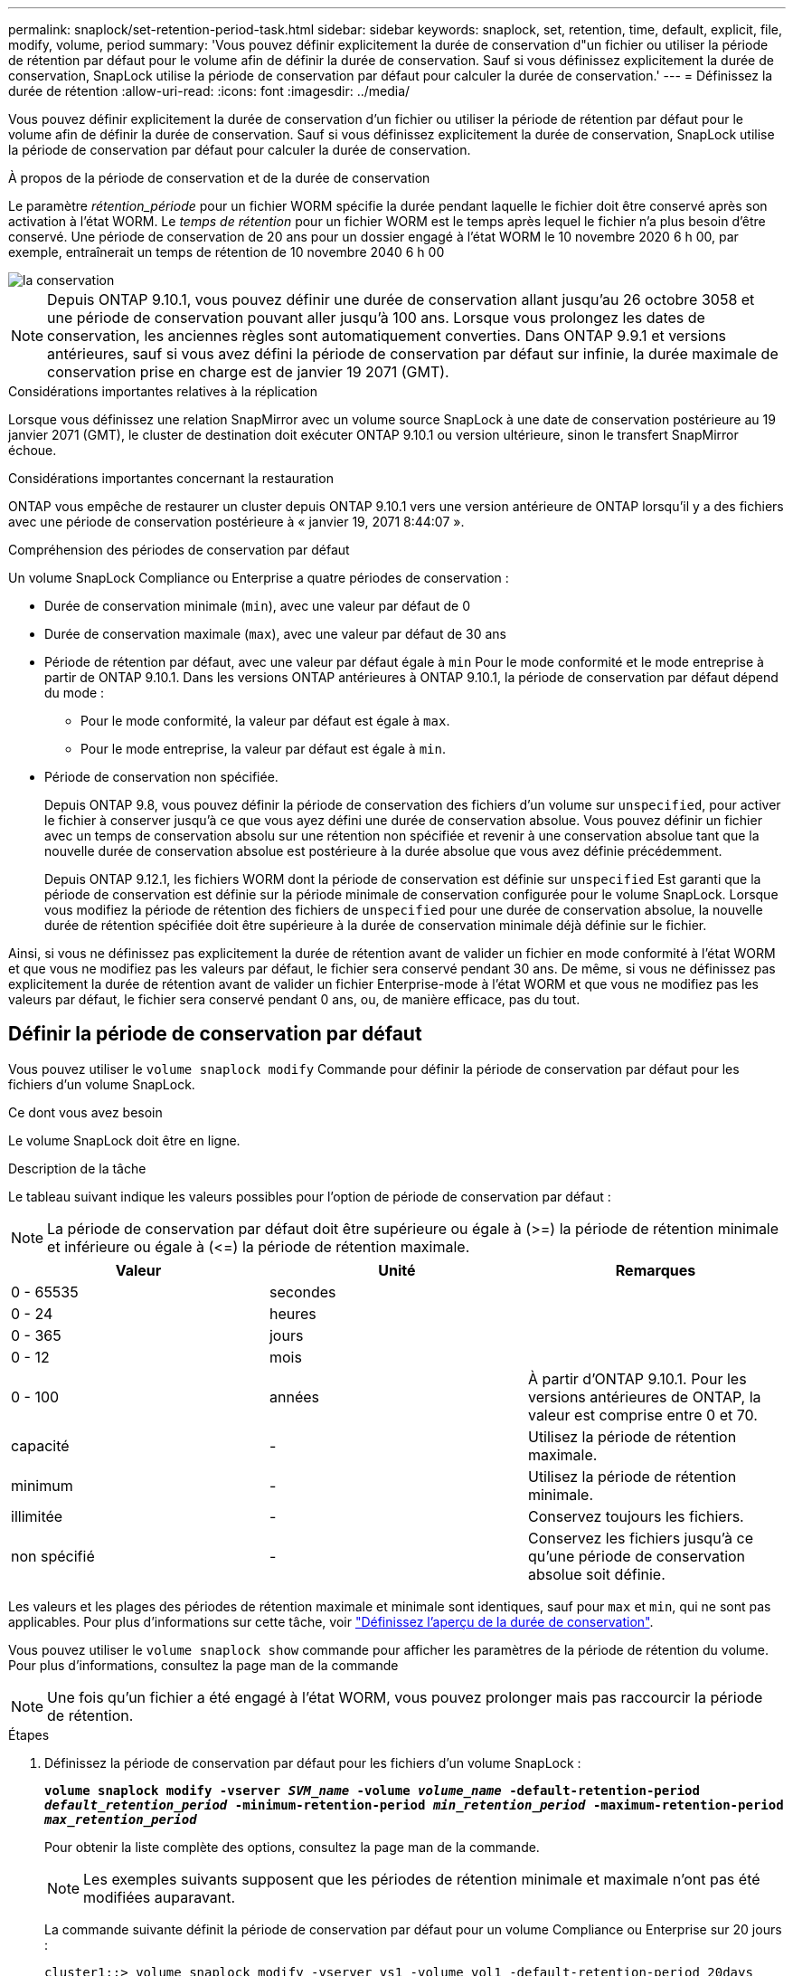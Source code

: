 ---
permalink: snaplock/set-retention-period-task.html 
sidebar: sidebar 
keywords: snaplock, set, retention, time, default, explicit, file, modify, volume, period 
summary: 'Vous pouvez définir explicitement la durée de conservation d"un fichier ou utiliser la période de rétention par défaut pour le volume afin de définir la durée de conservation. Sauf si vous définissez explicitement la durée de conservation, SnapLock utilise la période de conservation par défaut pour calculer la durée de conservation.' 
---
= Définissez la durée de rétention
:allow-uri-read: 
:icons: font
:imagesdir: ../media/


[role="lead"]
Vous pouvez définir explicitement la durée de conservation d'un fichier ou utiliser la période de rétention par défaut pour le volume afin de définir la durée de conservation. Sauf si vous définissez explicitement la durée de conservation, SnapLock utilise la période de conservation par défaut pour calculer la durée de conservation.

.À propos de la période de conservation et de la durée de conservation
Le paramètre _rétention_période_ pour un fichier WORM spécifie la durée pendant laquelle le fichier doit être conservé après son activation à l'état WORM. Le _temps de rétention_ pour un fichier WORM est le temps après lequel le fichier n'a plus besoin d'être conservé. Une période de conservation de 20 ans pour un dossier engagé à l'état WORM le 10 novembre 2020 6 h 00, par exemple, entraînerait un temps de rétention de 10 novembre 2040 6 h 00

image::../media/retention.gif[la conservation]

[NOTE]
====
Depuis ONTAP 9.10.1, vous pouvez définir une durée de conservation allant jusqu'au 26 octobre 3058 et une période de conservation pouvant aller jusqu'à 100 ans. Lorsque vous prolongez les dates de conservation, les anciennes règles sont automatiquement converties. Dans ONTAP 9.9.1 et versions antérieures, sauf si vous avez défini la période de conservation par défaut sur infinie, la durée maximale de conservation prise en charge est de janvier 19 2071 (GMT).

====
.Considérations importantes relatives à la réplication
Lorsque vous définissez une relation SnapMirror avec un volume source SnapLock à une date de conservation postérieure au 19 janvier 2071 (GMT), le cluster de destination doit exécuter ONTAP 9.10.1 ou version ultérieure, sinon le transfert SnapMirror échoue.

.Considérations importantes concernant la restauration
ONTAP vous empêche de restaurer un cluster depuis ONTAP 9.10.1 vers une version antérieure de ONTAP lorsqu'il y a des fichiers avec une période de conservation postérieure à « janvier 19, 2071 8:44:07 ».

.Compréhension des périodes de conservation par défaut
Un volume SnapLock Compliance ou Enterprise a quatre périodes de conservation :

* Durée de conservation minimale (`min`), avec une valeur par défaut de 0
* Durée de conservation maximale (`max`), avec une valeur par défaut de 30 ans
* Période de rétention par défaut, avec une valeur par défaut égale à `min` Pour le mode conformité et le mode entreprise à partir de ONTAP 9.10.1. Dans les versions ONTAP antérieures à ONTAP 9.10.1, la période de conservation par défaut dépend du mode :
+
** Pour le mode conformité, la valeur par défaut est égale à `max`.
** Pour le mode entreprise, la valeur par défaut est égale à `min`.


* Période de conservation non spécifiée.
+
Depuis ONTAP 9.8, vous pouvez définir la période de conservation des fichiers d'un volume sur `unspecified`, pour activer le fichier à conserver jusqu'à ce que vous ayez défini une durée de conservation absolue. Vous pouvez définir un fichier avec un temps de conservation absolu sur une rétention non spécifiée et revenir à une conservation absolue tant que la nouvelle durée de conservation absolue est postérieure à la durée absolue que vous avez définie précédemment.

+
Depuis ONTAP 9.12.1, les fichiers WORM dont la période de conservation est définie sur `unspecified` Est garanti que la période de conservation est définie sur la période minimale de conservation configurée pour le volume SnapLock. Lorsque vous modifiez la période de rétention des fichiers de `unspecified` pour une durée de conservation absolue, la nouvelle durée de rétention spécifiée doit être supérieure à la durée de conservation minimale déjà définie sur le fichier.



Ainsi, si vous ne définissez pas explicitement la durée de rétention avant de valider un fichier en mode conformité à l'état WORM et que vous ne modifiez pas les valeurs par défaut, le fichier sera conservé pendant 30 ans. De même, si vous ne définissez pas explicitement la durée de rétention avant de valider un fichier Enterprise-mode à l'état WORM et que vous ne modifiez pas les valeurs par défaut, le fichier sera conservé pendant 0 ans, ou, de manière efficace, pas du tout.



== Définir la période de conservation par défaut

Vous pouvez utiliser le `volume snaplock modify` Commande pour définir la période de conservation par défaut pour les fichiers d'un volume SnapLock.

.Ce dont vous avez besoin
Le volume SnapLock doit être en ligne.

.Description de la tâche
Le tableau suivant indique les valeurs possibles pour l'option de période de conservation par défaut :

[NOTE]
====
La période de conservation par défaut doit être supérieure ou égale à (>=) la période de rétention minimale et inférieure ou égale à (\<=) la période de rétention maximale.

====
|===
| Valeur | Unité | Remarques 


 a| 
0 - 65535
 a| 
secondes
 a| 



 a| 
0 - 24
 a| 
heures
 a| 



 a| 
0 - 365
 a| 
jours
 a| 



 a| 
0 - 12
 a| 
mois
 a| 



 a| 
0 - 100
 a| 
années
 a| 
À partir d'ONTAP 9.10.1. Pour les versions antérieures de ONTAP, la valeur est comprise entre 0 et 70.



 a| 
capacité
 a| 
-
 a| 
Utilisez la période de rétention maximale.



 a| 
minimum
 a| 
-
 a| 
Utilisez la période de rétention minimale.



 a| 
illimitée
 a| 
-
 a| 
Conservez toujours les fichiers.



 a| 
non spécifié
 a| 
-
 a| 
Conservez les fichiers jusqu'à ce qu'une période de conservation absolue soit définie.

|===
Les valeurs et les plages des périodes de rétention maximale et minimale sont identiques, sauf pour `max` et `min`, qui ne sont pas applicables. Pour plus d'informations sur cette tâche, voir link:set-retention-period-task.html["Définissez l'aperçu de la durée de conservation"].

Vous pouvez utiliser le `volume snaplock show` commande pour afficher les paramètres de la période de rétention du volume. Pour plus d'informations, consultez la page man de la commande

[NOTE]
====
Une fois qu'un fichier a été engagé à l'état WORM, vous pouvez prolonger mais pas raccourcir la période de rétention.

====
.Étapes
. Définissez la période de conservation par défaut pour les fichiers d'un volume SnapLock :
+
`*volume snaplock modify -vserver _SVM_name_ -volume _volume_name_ -default-retention-period _default_retention_period_ -minimum-retention-period _min_retention_period_ -maximum-retention-period _max_retention_period_*`

+
Pour obtenir la liste complète des options, consultez la page man de la commande.

+
[NOTE]
====
Les exemples suivants supposent que les périodes de rétention minimale et maximale n'ont pas été modifiées auparavant.

====
+
La commande suivante définit la période de conservation par défaut pour un volume Compliance ou Enterprise sur 20 jours :

+
[listing]
----
cluster1::> volume snaplock modify -vserver vs1 -volume vol1 -default-retention-period 20days
----
+
La commande suivante définit la période de conservation par défaut pour un volume Compliance sur 70 ans :

+
[listing]
----
cluster1::> volume snaplock modify -vserver vs1 -volume vol1 -maximum-retention-period 70years
----
+
La commande suivante définit la période de conservation par défaut pour un volume entreprise sur 10 ans :

+
[listing]
----
cluster1::> volume snaplock modify -vserver vs1 -volume vol1 -default-retention-period max -maximum-retention-period 10years
----
+
Les commandes suivantes définissent la période de conservation par défaut pour un volume entreprise sur 10 jours :

+
[listing]
----
cluster1::> volume snaplock modify -vserver vs1 -volume vol1 -minimum-retention-period 10days
cluster1::> volume snaplock modify -vserver vs1 -volume vol1 -default-retention-period min
----
+
La commande suivante définit la période de conservation par défaut d'un volume Compliance sur infinie :

+
[listing]
----
cluster1::> volume snaplock modify -vserver vs1 -volume vol1 -default-retention-period infinite -maximum-retention-period infinite
----




== Définissez explicitement la durée de rétention d'un fichier

Vous pouvez définir explicitement la durée de conservation d'un fichier en modifiant son heure de dernier accès. Vous pouvez utiliser n'importe quelle commande ou programme approprié via NFS ou CIFS pour modifier l'heure du dernier accès.

.Description de la tâche
Une fois qu'un fichier a été enregistré sur WORM, vous pouvez prolonger mais pas réduire la durée de conservation. La durée de rétention est stockée dans le `atime` champ du fichier.

[NOTE]
====
Vous ne pouvez pas définir explicitement la durée de conservation d'un fichier sur `infinite`. Cette valeur n'est disponible que lorsque vous utilisez la période de rétention par défaut pour calculer la durée de rétention.

====
.Étapes
. Utilisez une commande ou un programme approprié pour modifier l'heure du dernier accès pour le fichier dont vous souhaitez définir la durée de rétention.
+
Dans un shell UNIX, utilisez la commande suivante pour définir un temps de rétention de 21 novembre 2020 6 h 00 sur un fichier nommé `document.txt`:

+
[listing]
----
touch -a -t 202011210600 document.txt
----
+
[NOTE]
====
Vous pouvez utiliser n'importe quelle commande ou programme approprié pour modifier l'heure du dernier accès dans Windows.

====

